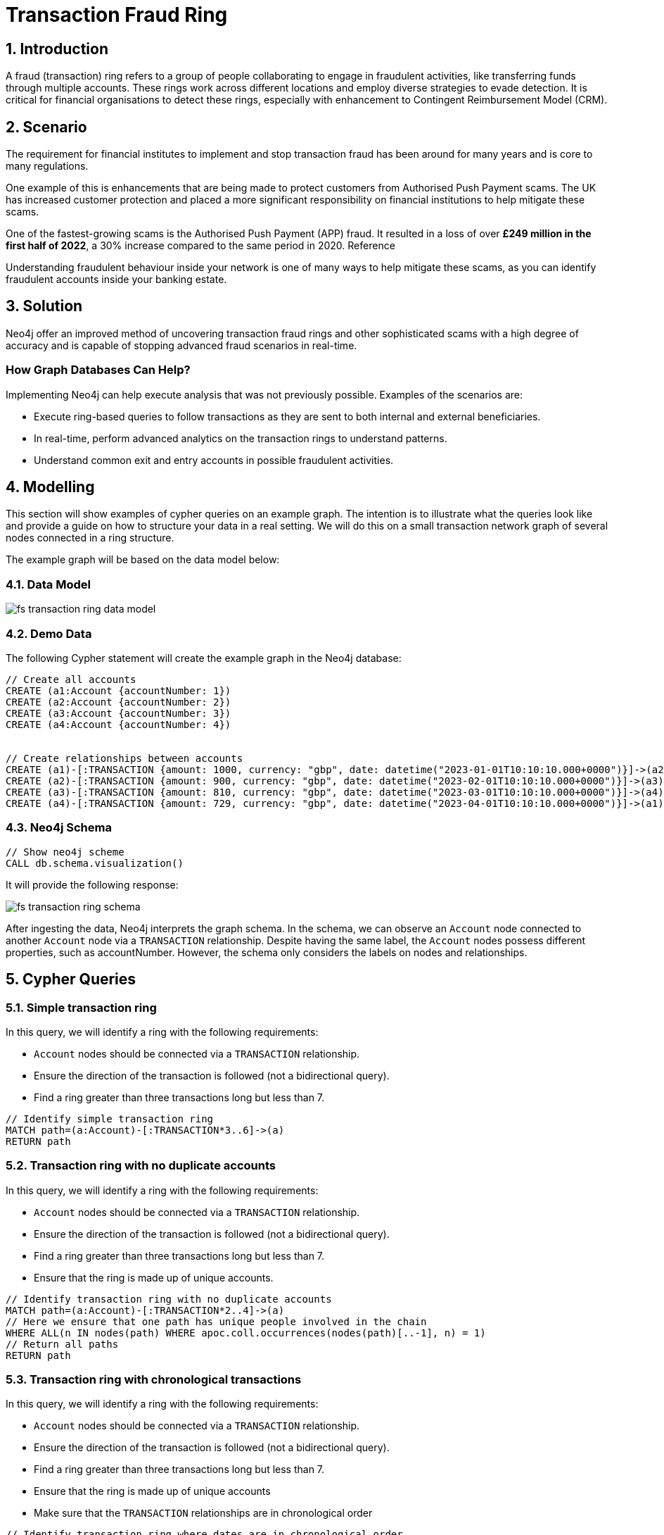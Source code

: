 = Transaction Fraud Ring

== 1. Introduction

A fraud (transaction) ring refers to a group of people collaborating to engage in fraudulent activities, like transferring funds through multiple accounts. These rings work across different locations and employ diverse strategies to evade detection. It is critical for financial organisations to detect these rings, especially with enhancement to Contingent Reimbursement Model (CRM).

== 2. Scenario

The requirement for financial institutes to implement and stop transaction fraud has been around for many years and is core to many regulations. 

One example of this is enhancements that are being made to protect customers from Authorised Push Payment scams. The UK has increased customer protection and placed a more significant responsibility on financial institutions to help mitigate these scams. 

One of the fastest-growing scams is the Authorised Push Payment (APP) fraud. It resulted in a loss of over *£249 million in the first half of 2022*, a 30% increase compared to the same period in 2020. Reference

Understanding fraudulent behaviour inside your network is one of many ways to help mitigate these scams, as you can identify fraudulent accounts inside your banking estate.

== 3. Solution

Neo4j offer an improved method of uncovering transaction fraud rings and other sophisticated scams with a high degree of accuracy and is capable of stopping advanced fraud scenarios in real-time.

=== How Graph Databases Can Help?

Implementing Neo4j can help execute analysis that was not previously possible. Examples of the scenarios are:

* Execute ring-based queries to follow transactions as they are sent to both internal and external beneficiaries.
* In real-time, perform advanced analytics on the transaction rings to understand patterns.
* Understand common exit and entry accounts in possible fraudulent activities.

== 4. Modelling

This section will show examples of cypher queries on an example graph. The intention is to illustrate what the queries look like and provide a guide on how to structure your data in a real setting. We will do this on a small transaction network graph of several nodes connected in a ring structure.

The example graph will be based on the data model below:

=== 4.1. Data Model

image::fs-transaction-ring-data-model.svg[]

=== 4.2. Demo Data

The following Cypher statement will create the example graph in the Neo4j database:

[source, cypher, role=noheader]
----
// Create all accounts
CREATE (a1:Account {accountNumber: 1})
CREATE (a2:Account {accountNumber: 2})
CREATE (a3:Account {accountNumber: 3})
CREATE (a4:Account {accountNumber: 4})


// Create relationships between accounts
CREATE (a1)-[:TRANSACTION {amount: 1000, currency: "gbp", date: datetime("2023-01-01T10:10:10.000+0000")}]->(a2)
CREATE (a2)-[:TRANSACTION {amount: 900, currency: "gbp", date: datetime("2023-02-01T10:10:10.000+0000")}]->(a3)
CREATE (a3)-[:TRANSACTION {amount: 810, currency: "gbp", date: datetime("2023-03-01T10:10:10.000+0000")}]->(a4)
CREATE (a4)-[:TRANSACTION {amount: 729, currency: "gbp", date: datetime("2023-04-01T10:10:10.000+0000")}]->(a1)
----

=== 4.3. Neo4j Schema

[source, cypher, role=noheader]
----
// Show neo4j scheme
CALL db.schema.visualization()
----

It will provide the following response:

image::fs-transaction-ring-schema.svg[]

After ingesting the data, Neo4j interprets the graph schema. In the schema, we can observe an `Account` node connected to another `Account` node via a `TRANSACTION` relationship. Despite having the same label, the `Account` nodes possess different properties, such as accountNumber. However, the schema only considers the labels on nodes and relationships.

== 5. Cypher Queries

=== 5.1. Simple transaction ring

In this query, we will identify a ring with the following requirements:

* `Account` nodes should be connected via a `TRANSACTION` relationship.
* Ensure the direction of the transaction is followed (not a bidirectional query).
* Find a ring greater than three transactions long but less than 7.

[source, cypher, role=noheader]
----
// Identify simple transaction ring
MATCH path=(a:Account)-[:TRANSACTION*3..6]->(a)
RETURN path
----

=== 5.2. Transaction ring with no duplicate accounts
In this query, we will identify a ring with the following requirements:

* `Account` nodes should be connected via a `TRANSACTION` relationship.
* Ensure the direction of the transaction is followed (not a bidirectional query).
* Find a ring greater than three transactions long but less than 7.
* Ensure that the ring is made up of unique accounts.

[source, cypher, role=noheader]
----
// Identify transaction ring with no duplicate accounts
MATCH path=(a:Account)-[:TRANSACTION*2..4]->(a)
// Here we ensure that one path has unique people involved in the chain
WHERE ALL(n IN nodes(path) WHERE apoc.coll.occurrences(nodes(path)[..-1], n) = 1)
// Return all paths
RETURN path
----

=== 5.3. Transaction ring with chronological transactions

In this query, we will identify a ring with the following requirements:

* `Account` nodes should be connected via a `TRANSACTION` relationship.
* Ensure the direction of the transaction is followed (not a bidirectional query).
* Find a ring greater than three transactions long but less than 7.
* Ensure that the ring is made up of unique accounts
* Make sure that the `TRANSACTION` relationships are in chronological order

[source, cypher, role=noheader]
----
// Identify transaction ring where dates are in chronological order
MATCH path=(a:Account)-[rel:TRANSACTION*2..4]->(a)
// Here we ensure that one path has unique people involved in the chain
WHERE ALL(n IN nodes(path) WHERE apoc.coll.occurrences(nodes(path)[..-1], n) = 1)
// Relationship validation
AND ALL(idx in range(0, size(rel)-2)
       // Ensures the dates are in chronological order
       WHERE (rel[idx]).date < (rel[idx+1]).date
   )
// Return all paths
RETURN path
----

=== 5.4. Transaction ring with 20% amount deduction

When money is passed through a fraud ring, the amount that moves between accounts is often reduced by a fee of up to 20%. To account for this, our query will allow for a reduction of up to 20% at each transaction.

In this query, we will identify a ring with the following requirements:

* `Account` nodes should be connected via a `TRANSACTION` relationship.
* Ensure the direction of the transaction is followed (not a bidirectional query).
* Find a ring greater than three transactions long but less than 7.
* Ensure that the ring is made up of unique accounts
* Make sure that the `TRANSACTION` relationships are in chronological order
* Check that the `TRANSACTION` amount is within 20% of the previous TRANSACTION.

[source, cypher, role=noheader]
----
// Identify transaction ring where amounts are within 20% of each other
MATCH path=(a:Account)-[rel:TRANSACTION*2..4]->(a)
// Here we ensure that one path has unique people involved in the chain
WHERE ALL(n IN nodes(path) WHERE apoc.coll.occurrences(nodes(path)[..-1], n) = 1)
// Relationship validation
AND ALL(idx in range(0, size(rel)-2)
       // Ensures the dates are in chronological order
       WHERE (rel[idx]).date < (rel[idx+1]).date
       // Checks that there is less than a 20% difference from the last `TRANSACTION` amount to the next
       AND (rel[idx+1].amount / rel[idx].amount) * 100 <= 20
   )
// Return all paths
RETURN path
----